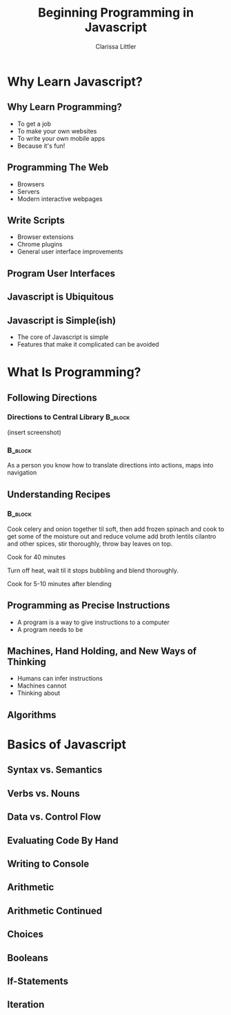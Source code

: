 #+TITLE: Beginning Programming in Javascript
#+AUTHOR: Clarissa Littler

#+startup: beamer
#+BEAMER_THEME: Madrid
#+LaTeX_CLASS: beamer
#+LaTeX_CLASS_OPTIONS: [bigger]


#+BEAMER_FRAME_LEVEL: 2
* Why Learn Javascript?
** Why Learn Programming?
   + To get a job \pause
   + To make your own websites \pause
   + To write your own mobile apps \pause
   + Because it's fun! 
** Programming The Web
   + Browsers \pause
   + Servers \pause
   + Modern interactive webpages 
** Write Scripts
   + Browser extensions \pause
   + Chrome plugins \pause
   + General user interface improvements
** Program User Interfaces
** Javascript is Ubiquitous
** Javascript is Simple(ish)
   + The core of Javascript is simple
   + Features that make it complicated can be avoided

* What Is Programming?
** Following Directions
*** Directions to Central Library 				    :B_block:
    :PROPERTIES:
    :BEAMER_env: block
    :END:
    (insert screenshot)
*** 								    :B_block:
    :PROPERTIES:
    :BEAMER_env: block
    :END:
    As a person you know how to translate directions into actions, maps into navigation
** Understanding Recipes
*** 								    :B_block:
    :PROPERTIES:
    :BEAMER_env: block
    :END:
Cook celery and onion together til soft, then add frozen spinach and cook to get some of the moisture out and reduce volume add broth lentils cilantro and other spices, stir thoroughly, throw bay leaves on top.

Cook for 40 minutes

Turn off heat, wait til it stops bubbling and blend thoroughly.

Cook for 5-10 minutes after blending   
** Programming as Precise Instructions
   + A program is a way to give instructions to a computer
   + A program needs to be 
** Machines, Hand Holding, and New Ways of Thinking
   + Humans can infer instructions \pause
   + Machines cannot \pause
   + Thinking about 
** Algorithms
* Basics of Javascript
** Syntax vs. Semantics
** Verbs vs. Nouns
** Data vs. Control Flow
** Evaluating Code By Hand
** Writing to Console
** Arithmetic
** Arithmetic Continued
** Choices 
** Booleans
** If-Statements
** Iteration
